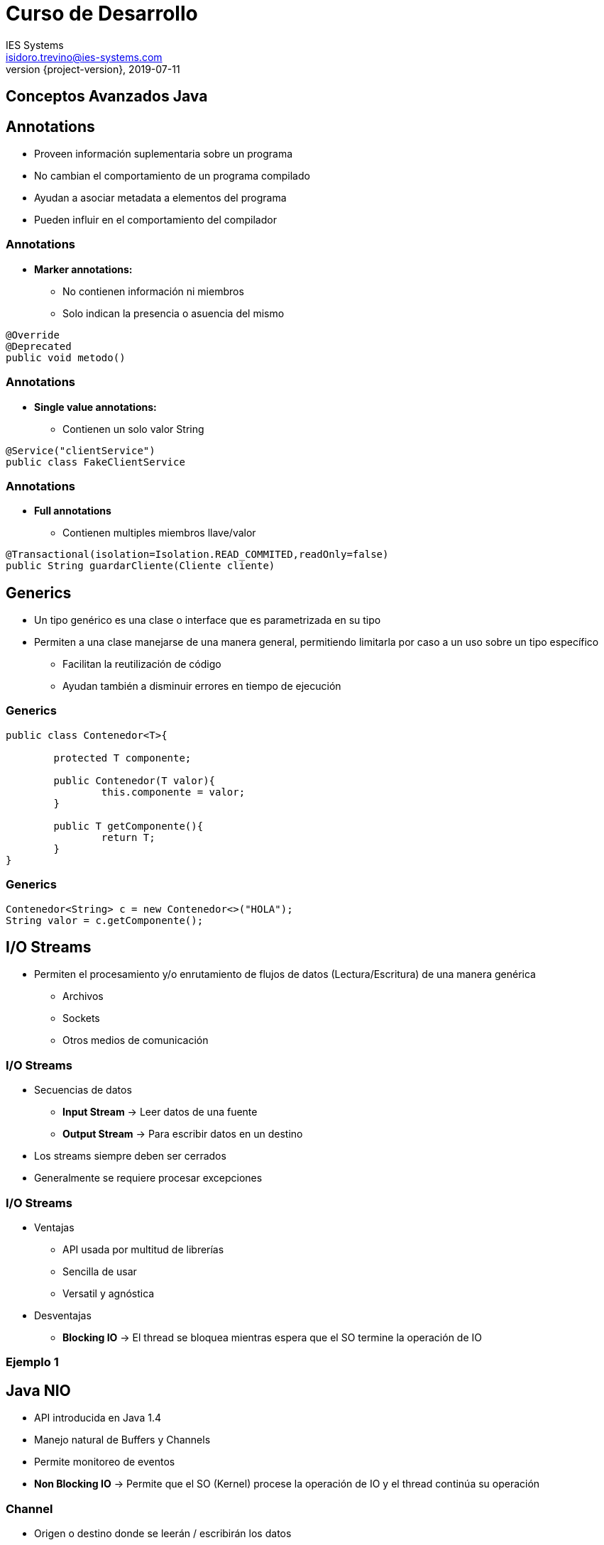 = Curso de Desarrollo
IES Systems <isidoro.trevino@ies-systems.com>
2019-07-11
:revnumber: {project-version}
:example-caption!:
ifndef::imagesdir[:imagesdir: images]
ifndef::sourcedir[:sourcedir: ../java]

== Conceptos Avanzados Java

== Annotations

* Proveen información suplementaria sobre un programa
* No cambian el comportamiento de un programa compilado
* Ayudan a asociar metadata a elementos del programa
* Pueden influir en el comportamiento del compilador

=== Annotations

* **Marker annotations:** 
** No contienen información ni miembros
** Solo indican la presencia o asuencia del mismo

[source,java]
----
@Override
@Deprecated
public void metodo()
----

=== Annotations

* **Single value annotations:**
** Contienen un solo valor String
[source,java]
----
@Service("clientService")
public class FakeClientService
----

=== Annotations

* **Full annotations**
** Contienen multiples miembros llave/valor
[source,java]
----
@Transactional(isolation=Isolation.READ_COMMITED,readOnly=false)
public String guardarCliente(Cliente cliente)
----

== Generics

* Un tipo genérico es una clase o interface que es parametrizada
en su tipo
* Permiten a una clase manejarse de una manera general, permitiendo
limitarla por caso a un uso sobre un tipo específico
** Facilitan la reutilización de código
** Ayudan también a disminuir errores en tiempo de ejecución

=== Generics

[source,java]
----
public class Contenedor<T>{

	protected T componente;
	
	public Contenedor(T valor){
		this.componente = valor;
	}
	
	public T getComponente(){
		return T;
	}
}
----

=== Generics

[source,java]
----
Contenedor<String> c = new Contenedor<>("HOLA");
String valor = c.getComponente();
----


== I/O Streams

* Permiten el procesamiento y/o enrutamiento de flujos de datos (Lectura/Escritura) de 
una manera genérica
** Archivos
** Sockets
** Otros medios de comunicación

=== I/O Streams

* Secuencias de datos
** **Input Stream** -> Leer datos de una fuente
** **Output Stream** -> Para escribir datos en un destino
* Los streams siempre deben ser cerrados
* Generalmente se requiere procesar excepciones

=== I/O Streams

* Ventajas
** API usada por multitud de librerías
** Sencilla de usar
** Versatil y agnóstica
* Desventajas
** **Blocking IO** -> El thread se bloquea mientras 
espera que el SO termine la operación de IO

=== Ejemplo 1

== Java NIO

* API introducida en Java 1.4
* Manejo natural de Buffers y Channels
* Permite monitoreo de eventos
* **Non Blocking IO** -> Permite que el SO (Kernel)
procese la operación de IO y el thread continúa su
operación

=== Channel

* Origen o destino donde se leerán / escribirán
los datos
* Bidireccional
* Siempre escriben / leen hacia un Buffer

=== Buffer

* Bloque de memoria donde se pueden leer y escribir datos
* Secuencia de uso:
** Se escriben datos al buffer
** Se llama buffer.flip()
** Se leen datos del buffer
** Se llama buffer.clear() o buffer.compact()

=== Buffer

* Características
** capacity
** position
** limit
* Al crear un buffer se debe llamar el método allocate

=== Selectors

* Permite escuchar eventos de diferentes Channels
** Connect
** Accept
** Read
** Write

=== Ejemplo 2

== Interfaces funcionales

* Interfaces que definen un único método abstracto
* Se recomienda que agreguen el annotation **FunctionalInterface**
* Pudiera tener otros métodos default

=== Lambdas

* Bloque de código que es tratado como un objeto
* Se trata de una función anónima
* En java trabaja para implementar interfaces funcionales

=== Ejemplo 3

=== Colecciones

* API estándar de java para manejar grupos de diferentes objetos
con diferentes objetivos
* Interfaces unificadas para manipulación consistente
* Separación entre definición e implementación
* Métodos de conveniencia

=== Listas

* Almacena secuencias de objetos
* Los elementos pueden ser insertados, obtenidos, iterados y removidos
* Los elementos están indexados

=== Mapas

* Elemento que almacena colecciones de objetos en duplas llave/valor
* Cada llave liga a un solo valor específico
* Las llaves no pueden ser nulas

=== Sets

* Colección de objetos que impide el almacenamiento de duplicados
** hashcode y toString
* En algunos casos pueden ser ordenados (SortedSet)
* No están indexados

=== Collection Streams

* Extensión del framework Collections que permite procesar lotes de datos
de manera sencilla
* Permite encadenar series de instrucciones para transformar el 
flujo de objetos
** **forEach** -> Itera sobre un stream de objetos (Operación terminal)
** **map** -> Aplica una función a cada elemento del stream
** **collect** -> Transforma un stream a una colección (Operación terminal)

=== Collection Streams

* Operadores Stream
** **filter** -> Decide si un objeto es descartado del flujo
** **findFirst** -> Devuelve el primer objeto que cumpla con una condición
** **orElse** -> Si no encuentra ningún elemento, devuelve un valor opcional
** **peek** -> Invoca una función a un objeto sobre el flujo

=== Collection Streams

* Operadores Stream
** **sorted** -> Permite ordenar los objetos en el stream
** **distinct** -> Regresa únicamente objetos diferentes
** **reduce** -> Ejecuta una función sobre el flujo de objetos para
devolver un resultado único


=== Ejemplo 4


=== Práctica

* Implementar la funcionalidad demostrada en el ejemplo 4, pero
utilizando los métodos tradicionales (sin usar streams)

